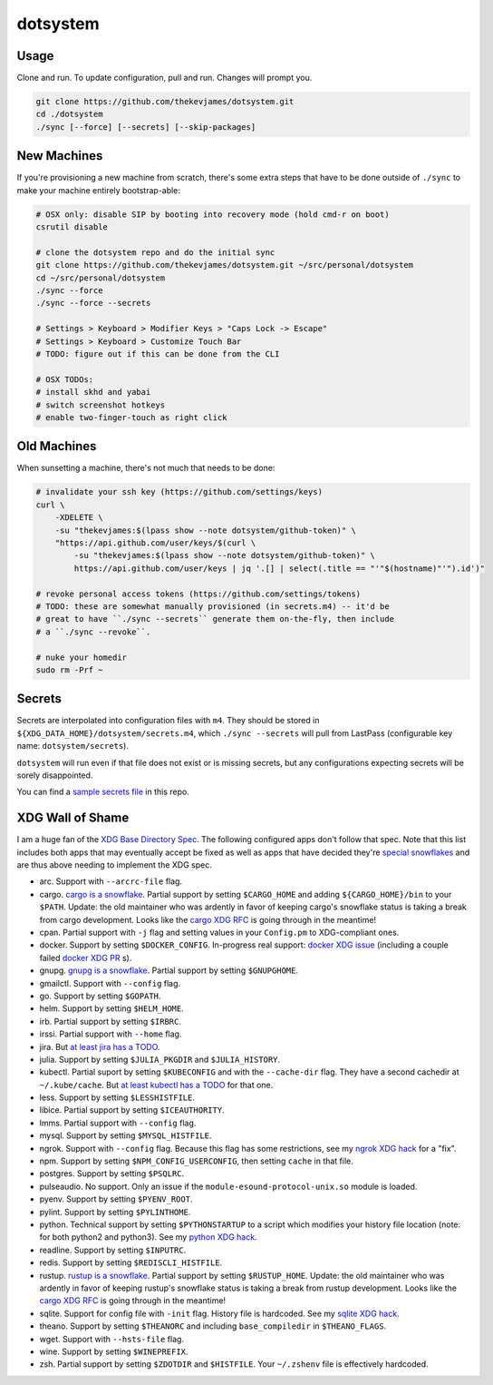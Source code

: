 dotsystem
=========

Usage
-----

Clone and run. To update configuration, pull and run. Changes will prompt you.

.. code-block:: console

    git clone https://github.com/thekevjames/dotsystem.git
    cd ./dotsystem
    ./sync [--force] [--secrets] [--skip-packages]

New Machines
------------

If you're provisioning a new machine from scratch, there's some extra steps
that have to be done outside of ``./sync`` to make your machine entirely
bootstrap-able:

.. code-block:: console

    # OSX only: disable SIP by booting into recovery mode (hold cmd-r on boot)
    csrutil disable

    # clone the dotsystem repo and do the initial sync
    git clone https://github.com/thekevjames/dotsystem.git ~/src/personal/dotsystem
    cd ~/src/personal/dotsystem
    ./sync --force
    ./sync --force --secrets

    # Settings > Keyboard > Modifier Keys > "Caps Lock -> Escape"
    # Settings > Keyboard > Customize Touch Bar
    # TODO: figure out if this can be done from the CLI

    # OSX TODOs:
    # install skhd and yabai
    # switch screenshot hotkeys
    # enable two-finger-touch as right click

Old Machines
------------

When sunsetting a machine, there's not much that needs to be done:

.. code-block:: console

    # invalidate your ssh key (https://github.com/settings/keys)
    curl \
        -XDELETE \
        -su "thekevjames:$(lpass show --note dotsystem/github-token)" \
        "https://api.github.com/user/keys/$(curl \
            -su "thekevjames:$(lpass show --note dotsystem/github-token)" \
            https://api.github.com/user/keys | jq '.[] | select(.title == "'"$(hostname)"'").id')"

    # revoke personal access tokens (https://github.com/settings/tokens)
    # TODO: these are somewhat manually provisioned (in secrets.m4) -- it'd be
    # great to have ``./sync --secrets`` generate them on-the-fly, then include
    # a ``./sync --revoke``.

    # nuke your homedir
    sudo rm -Prf ~

Secrets
-------

Secrets are interpolated into configuration files with ``m4``. They should be
stored in ``${XDG_DATA_HOME}/dotsystem/secrets.m4``, which ``./sync --secrets``
will pull from LastPass (configurable key name: ``dotsystem/secrets``).

``dotsystem`` will run even if that file does not exist or is missing secrets,
but any configurations expecting secrets will be sorely disappointed.

You can find a `sample secrets file`_ in this repo.

.. _sample secrets file: secrets.m4.sample

XDG Wall of Shame
-----------------

I am a huge fan of the `XDG Base Directory Spec`_. The following configured
apps don't follow that spec. Note that this list includes both apps that may
eventually accept be fixed as well as apps that have decided they're
`special snowflakes`_ and are thus above needing to implement the XDG spec.

- arc. Support with ``--arcrc-file`` flag.
- cargo. `cargo is a snowflake`_. Partial support by setting ``$CARGO_HOME``
  and adding ``${CARGO_HOME}/bin`` to your ``$PATH``. Update: the old
  maintainer who was ardently in favor of keeping cargo's snowflake status is
  taking a break from cargo development. Looks like the `cargo XDG RFC`_ is
  going through in the meantime!
- cpan. Partial support with ``-j`` flag and setting values in your
  ``Config.pm`` to XDG-compliant ones.
- docker. Support by setting ``$DOCKER_CONFIG``. In-progress real support:
  `docker XDG issue`_ (including a couple failed `docker XDG PR`_ s).
- gnupg. `gnupg is a snowflake`_. Partial support by setting ``$GNUPGHOME``.
- gmailctl. Support with ``--config`` flag.
- go. Support by setting ``$GOPATH``.
- helm. Support by setting ``$HELM_HOME``.
- irb. Partial support by setting ``$IRBRC``.
- irssi. Partial support with ``--home`` flag.
- jira. But `at least jira has a TODO`_.
- julia. Support by setting ``$JULIA_PKGDIR`` and ``$JULIA_HISTORY``.
- kubectl. Partial suport by setting ``$KUBECONFIG`` and with the
  ``--cache-dir`` flag. They have a second cachedir at ``~/.kube/cache``. But
  `at least kubectl has a TODO`_ for that one.
- less. Support by setting ``$LESSHISTFILE``.
- libice. Partial support by setting ``$ICEAUTHORITY``.
- lmms. Partial support with ``--config`` flag.
- mysql. Support by setting ``$MYSQL_HISTFILE``.
- ngrok. Support with ``--config`` flag. Because this flag has some
  restrictions, see my `ngrok XDG hack`_ for a "fix".
- npm. Support by setting ``$NPM_CONFIG_USERCONFIG``, then setting ``cache`` in
  that file.
- postgres. Support by setting ``$PSQLRC``.
- pulseaudio. No support. Only an issue if the
  ``module-esound-protocol-unix.so`` module is loaded.
- pyenv. Support by setting ``$PYENV_ROOT``.
- pylint. Support by setting ``$PYLINTHOME``.
- python. Technical support by setting ``$PYTHONSTARTUP`` to a script which
  modifies your history file location (note: for both python2 and python3). See
  my `python XDG hack`_.
- readline. Support by setting ``$INPUTRC``.
- redis. Support by setting ``$REDISCLI_HISTFILE``.
- rustup. `rustup is a snowflake`_. Partial support by setting
  ``$RUSTUP_HOME``. Update: the old maintainer who was ardently in favor of
  keeping rustup's snowflake status is taking a break from rustup development.
  Looks like the `cargo XDG RFC`_ is going through in the meantime!
- sqlite. Support for config file with ``-init`` flag. History file is
  hardcoded. See my `sqlite XDG hack`_.
- theano. Support by setting ``$THEANORC`` and including ``base_compiledir`` in ``$THEANO_FLAGS``.
- wget. Support with ``--hsts-file`` flag.
- wine. Support by setting ``$WINEPREFIX``.
- zsh. Partial support by setting ``$ZDOTDIR`` and ``$HISTFILE``. Your
  ``~/.zshenv`` file is effectively hardcoded.

.. _at least jira has a TODO: https://github.com/go-jira/jira/issues/235
.. _at least kubectl has a TODO: https://github.com/kubernetes/client-go/commit/a0e8687452a46a2f67a9a1bf457521dc1cf89960b
.. _cargo is a snowflake: https://github.com/rust-lang/rfcs/pull/1615
.. _cargo XDG RFC: https://github.com/rust-lang/rfcs/pull/1615#issuecomment-323556940
.. _docker XDG issue: https://github.com/docker/docker/issues/20693
.. _docker XDG PR: https://github.com/docker/docker/pull/30025
.. _gnupg is a snowflake: https://bugs.gnupg.org/gnupg/issue1456
.. _ngrok XDG hack: https://github.com/TheKevJames/dotsystem/blob/e28041fbd3ddf68bdc951ca41cca03d325b7f6df/root/~/.config/oh-my-zsh-custom/xdg.zsh#L22-L31
.. _python XDG hack: https://github.com/TheKevJames/dotsystem/blob/master/root/etc/pythonstart
.. _rustup is a snowflake: https://github.com/rust-lang-nursery/rustup.rs/issues/247
.. _special snowflakes: https://github.com/rust-lang-nursery/rustup.rs/issues/247#issuecomment-219213895
.. _sqlite XDG hack: https://github.com/TheKevJames/dotsystem/blob/e28041fbd3ddf68bdc951ca41cca03d325b7f6df/root/~/.config/oh-my-zsh-custom/xdg.zsh#L33-L38
.. _XDG Base Directory Spec: https://standards.freedesktop.org/basedir-spec/basedir-spec-latest.html
